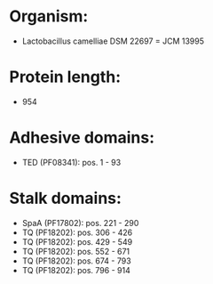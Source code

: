* Organism:
- Lactobacillus camelliae DSM 22697 = JCM 13995
* Protein length:
- 954
* Adhesive domains:
- TED (PF08341): pos. 1 - 93
* Stalk domains:
- SpaA (PF17802): pos. 221 - 290
- TQ (PF18202): pos. 306 - 426
- TQ (PF18202): pos. 429 - 549
- TQ (PF18202): pos. 552 - 671
- TQ (PF18202): pos. 674 - 793
- TQ (PF18202): pos. 796 - 914

